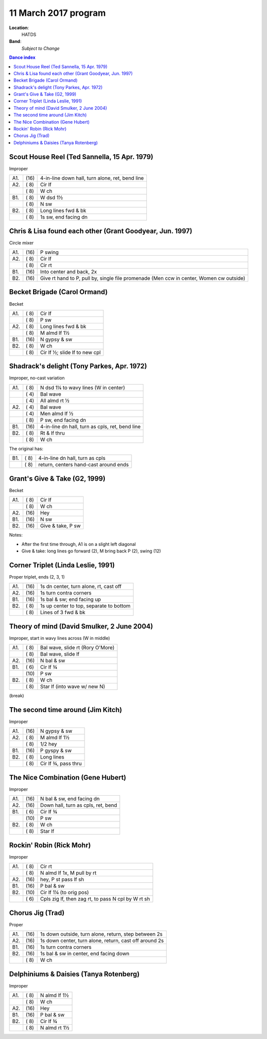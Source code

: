 .. meta::
	:viewport: width=device-width, initial-scale=1.0

======================
11 March 2017  program
======================

**Location**: 
    HATDS
**Band**: 
    *Subject to Change*

.. contents:: Dance index


Scout House Reel (Ted Sannella, 15 Apr. 1979)
---------------------------------------------

Improper

==== ===== ====
A1.  \(16) 4-in-line down hall, turn alone, ret, bend line
A2.  \( 8) Cir lf
..   \( 8) W ch
B1.  \( 8) W dsd 1½
..   \( 8) N sw
B2.  \( 8) Long lines fwd & bk
..   \( 8) 1s sw, end facing dn
==== ===== ====

Chris & Lisa found each other (Grant Goodyear, Jun. 1997)
---------------------------------------------------------

Circle mixer

==== ===== ===
A1.  \(16) P swing
A2.  \( 8) Cir lf
..   \( 8) Cir rt
B1.  \(16) Into center and back, 2x
B2.  \(16) Give rt hand to P, pull by,
           single file promenade
           (Men ccw in center, Women cw outside)
==== ===== ===

Becket Brigade (Carol Ormand)
-----------------------------

Becket

==== ===== ===
A1.  \( 8) Cir lf
..   \( 8) P sw
A2.  \( 8) Long lines fwd & bk
..   \( 8) M almd lf 1½
B1.  \(16) N gypsy & sw
B2.  \( 8) W ch
..   \( 8) Cir lf ½; slide lf to new cpl
==== ===== ===

Shadrack's delight (Tony Parkes, Apr. 1972)
-------------------------------------------

Improper, no-cast variation

==== ===== ===
A1.  \( 8) N dsd 1¼ to wavy lines (W in center)
..   \( 4) Bal wave
..   \( 4) All almd rt ½
A2.  \( 4) Bal wave
..   \( 4) Men almd lf ½
..   \( 8) P sw, end facing dn
B1.  \(16) 4-in-line dn hall, turn as cpls, ret, bend line
B2.  \( 8) Rt & lf thru
..   \( 8) W ch
==== ===== ===

The original has:

==== ===== ===
B1.  \( 8) 4-in-line dn hall, turn as cpls
..   \( 8) return, centers hand-cast around ends
==== ===== ===

Grant's Give & Take (G2, 1999)
------------------------------

Becket

==== ===== ===
A1.  \( 8) Cir lf
..   \( 8) W ch
A2.  \(16) Hey
B1.  \(16) N sw
B2.  \(16) Give & take, P sw
==== ===== ===

Notes:

* After the first time through, A1 is on a slight left diagonal
* Give & take: long lines go forward (2), M bring back P (2), swing (12)

Corner Triplet (Linda Leslie, 1991)
-----------------------------------

Proper triplet, ends (2, 3, 1)

==== ===== ===
A1.  \(16) 1s dn center, turn alone, rt, cast off
A2.  \(16) 1s turn contra corners
B1.  \(16) 1s bal & sw; end facing up
B2.  \( 8) 1s up center to top, separate to bottom
..   \( 8) Lines of 3 fwd & bk
==== ===== ===

Theory of mind (David Smulker, 2 June 2004)
-------------------------------------------

Improper, start in wavy lines across (W in middle)

==== ===== ===
A1.  \( 8) Bal wave, slide rt (Rory O'More)
..   \( 8) Bal wave, slide lf
A2.  \(16) N bal & sw
B1.  \( 6) Cir lf ¾
..   \(10) P sw
B2.  \( 8) W ch
..   \( 8) Star lf (into wave w/ new N)
==== ===== ===

(break)

The second time around (Jim Kitch)
----------------------------------

Improper

==== ===== ===
A1.  \(16) N gypsy & sw
A2.  \( 8) M almd lf 1½
..   \( 8) 1/2 hey
B1.  \(16) P gyspy & sw
B2.  \( 8) Long lines
..   \( 8) Cir lf ¾, pass thru
==== ===== ===

The Nice Combination (Gene Hubert)
----------------------------------

Improper

==== ===== ===
A1.  \(16) N bal & sw, end facing dn
A2.  \(16) Down hall, turn as cpls, ret, bend
B1.  \( 6) Cir lf ¾
..   \(10) P sw
B2.  \( 8) W ch
..   \( 8) Star lf
==== ===== ===

Rockin' Robin (Rick Mohr)
-------------------------

Improper

==== ===== ===
A1.  \( 8) Cir rt
..   \( 8) N almd lf 1x, M pull by rt
A2.  \(16) hey, P st pass lf sh
B1.  \(16) P bal & sw
B2.  \(10) Cir lf 1¼ (to orig pos)
..   \( 6) Cpls zig lf, then zag rt, 
           to pass N cpl by W rt sh
==== ===== ===

Chorus Jig (Trad)
-----------------

Proper

==== ===== ====
A1.  \(16) 1s down outside, turn alone, return, step between 2s
A2.  \(16) 1s down center, turn alone, return, cast off around 2s
B1.  \(16) 1s turn contra corners
B2.  \(16) 1s bal & sw in center, end facing down
..   \( 8) W ch
==== ===== ====

Delphiniums & Daisies (Tanya Rotenberg)
---------------------------------------

Improper

==== ===== ===
A1.  \( 8) N almd lf 1½
..   \( 8) W ch
A2.  \(16) Hey
B1.  \(16) P bal & sw
B2.  \( 8) Cir lf ¾
..   \( 8) N almd rt 1½
==== ===== ===
